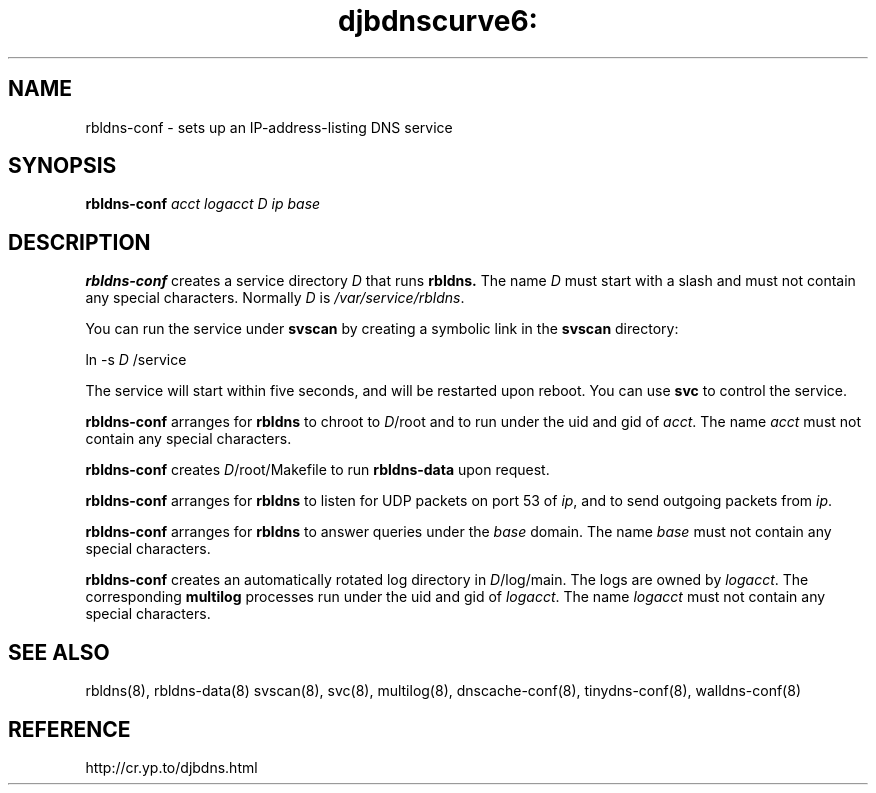 .TH djbdnscurve6: rbldns-conf 8
.SH NAME
rbldns-conf \- sets up an IP-address-listing DNS service
.SH SYNOPSIS
.B rbldns-conf 
.I acct
.I logacct
.I D
.I ip
.I base
.SH DESCRIPTION
.B rbldns-conf
creates a service directory 
.I D
that runs
.BR rbldns.
The name
.I D
must start with a slash
and must not contain any special characters.
Normally 
.I D
is 
.IR /var/service/rbldns .

You can run the service under
.B svscan
by creating a symbolic link in the 
.B svscan
directory:

ln -s 
.I D
/service

The service will start within five seconds,
and will be restarted upon reboot.
You can use
.B svc
to control the service.

.B rbldns-conf
arranges for 
.B rbldns
to chroot to 
.IR D /root
and to run under the uid and gid of
.IR acct .
The name 
.I acct
must not contain any special characters.

.B rbldns-conf
creates 
.IR D /root/Makefile
to run 
.B rbldns-data
upon request.

.B rbldns-conf
arranges for 
.B rbldns
to listen for UDP packets on port 53 of 
.IR ip ,
and to send outgoing packets from 
.IR ip .

.B rbldns-conf
arranges for 
.B rbldns
to answer queries under the 
.I base
domain.
The name
.I base
must not contain any special characters.

.B rbldns-conf
creates an automatically rotated log directory in
.IR D /log/main.
The logs are owned by 
.IR logacct .
The corresponding 
.B multilog
processes run under the uid and gid of 
.IR logacct .
The name
.I logacct
must not contain any special characters.
.SH SEE ALSO
rbldns(8),
rbldns-data(8)
svscan(8),
svc(8),
multilog(8),
dnscache-conf(8),
tinydns-conf(8),
walldns-conf(8)
.SH REFERENCE
http://cr.yp.to/djbdns.html
